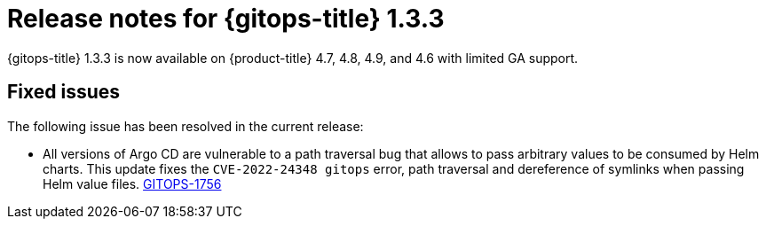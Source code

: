 // Module included in the following assembly:
//
// * gitops/gitops-release-notes.adoc

[id="gitops-release-notes-1-3-3_{context}"]
= Release notes for {gitops-title} 1.3.3

{gitops-title} 1.3.3 is now available on {product-title} 4.7, 4.8, 4.9, and 4.6 with limited GA support.

[id="fixed-issues-1-3-3_{context}"]
== Fixed issues

The following issue has been resolved in the current release:

* All versions of Argo CD are vulnerable to a path traversal bug that allows to pass arbitrary values to be consumed by Helm charts. This update fixes the `CVE-2022-24348 gitops` error, path traversal and dereference of symlinks when passing Helm value files. link:https://issues.redhat.com/browse/GITOPS-1756[GITOPS-1756]
